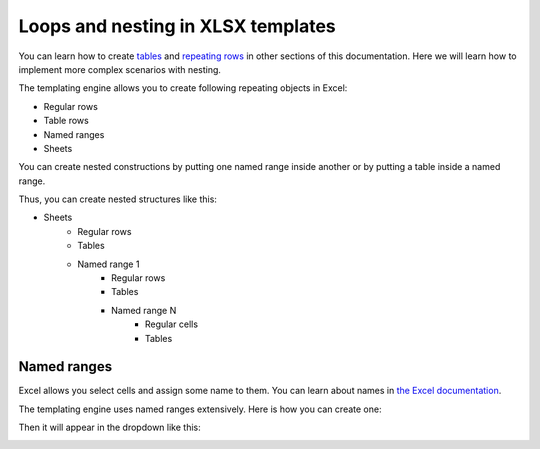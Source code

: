 Loops and nesting in XLSX templates
===================================

You can learn how to create `tables <./tables.html>`_ and `repeating rows <./how-it-works.html#repeating-rows-and-tables>`_ in other sections of this documentation. Here we will learn how to implement more complex scenarios with nesting. 

The templating engine allows you to create following repeating objects in Excel:

- Regular rows
- Table rows
- Named ranges
- Sheets

You can create nested constructions by putting one named range inside another or by putting a table inside a named range.

Thus, you can create nested structures like this:

- Sheets
    - Regular rows
    - Tables
    - Named range 1
        - Regular rows
        - Tables
        - Named range N
            - Regular cells
            - Tables


Named ranges
------------

Excel allows you select cells and assign some name to them. You can learn about names in `the Excel documentation <https://support.office.com/en-us/article/define-and-use-names-in-formulas-4d0f13ac-53b7-422e-afd2-abd7ff379c64>`_.

The templating engine uses named ranges extensively. Here is how you can create one:

.. image:: ../../_static/img/document-generation/named-range-creation.png
   :alt: Named range creation

Then it will appear in the dropdown like this:

.. image:: ../../_static/img/document-generation/named-range-selection.png
   :alt: Named range selection